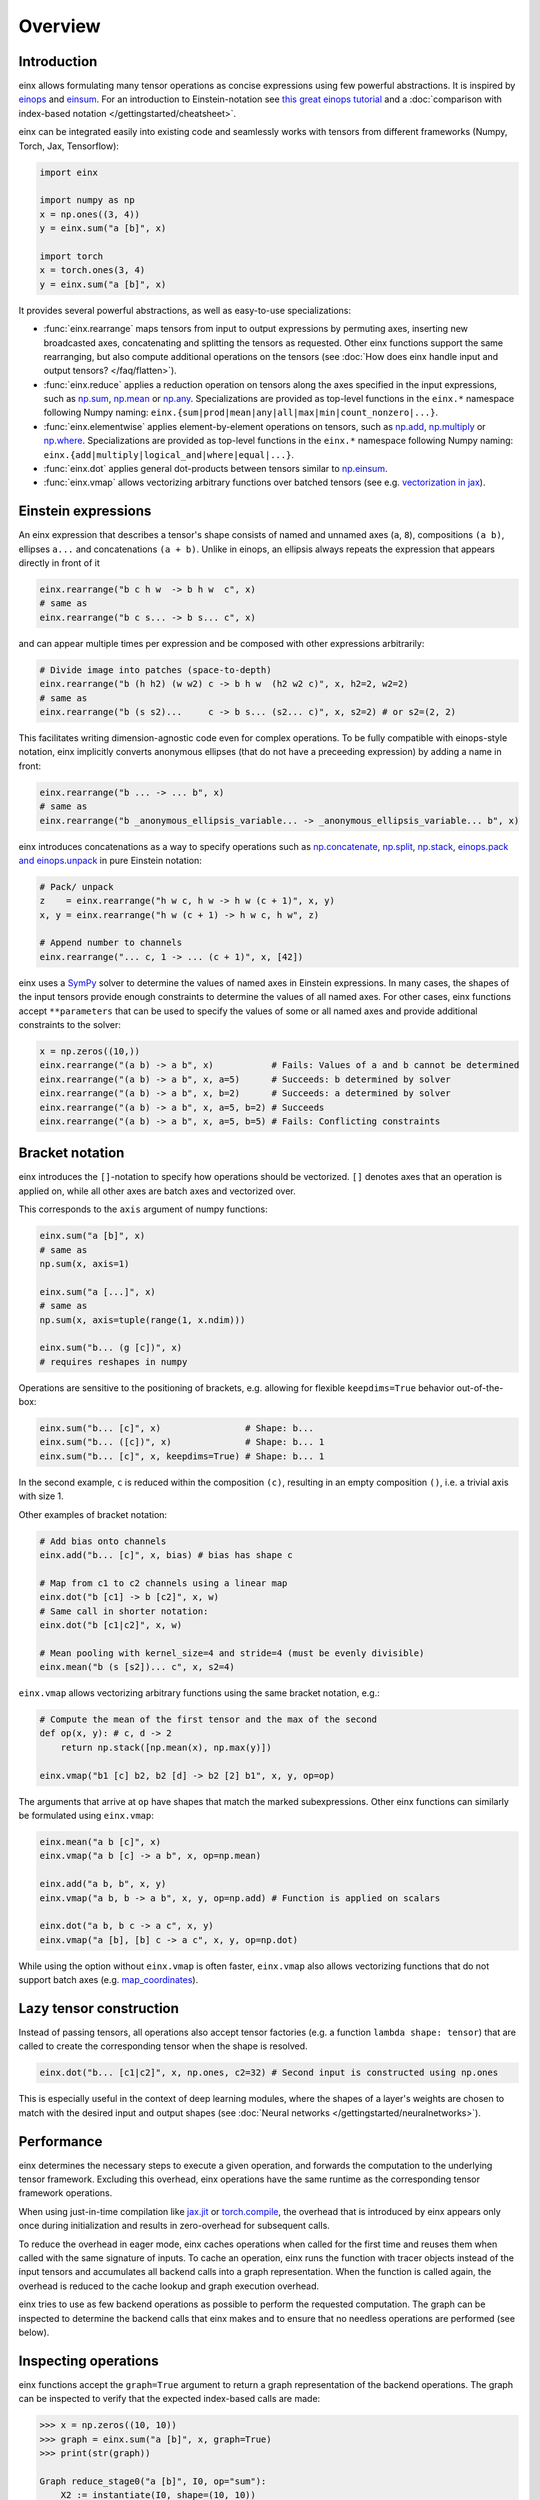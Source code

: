 Overview
########

Introduction
------------

einx allows formulating many tensor operations as concise expressions using few powerful abstractions. It is inspired by
`einops <https://github.com/arogozhnikov/einops>`_ and `einsum <https://numpy.org/doc/stable/reference/generated/numpy.einsum.html>`_.
For an introduction to Einstein-notation see
`this great einops tutorial <https://nbviewer.org/github/arogozhnikov/einops/blob/master/docs/1-einops-basics.ipynb>`_ and a
:doc:`comparison with index-based notation </gettingstarted/cheatsheet>`.

einx can be integrated easily into existing code and seamlessly works with tensors from different frameworks (Numpy, Torch, Jax, Tensorflow):

..  code::

    import einx

    import numpy as np
    x = np.ones((3, 4))
    y = einx.sum("a [b]", x)

    import torch
    x = torch.ones(3, 4)
    y = einx.sum("a [b]", x)

It provides several powerful abstractions, as well as easy-to-use specializations:

* :func:`einx.rearrange` maps tensors from input to output expressions by permuting axes, inserting new
  broadcasted axes, concatenating and splitting the tensors as requested. Other einx functions support the same rearranging, but also
  compute additional operations on the tensors (see :doc:`How does einx handle input and output tensors? </faq/flatten>`).
* :func:`einx.reduce` applies a reduction operation on tensors along the axes specified in the input expressions, such as
  `np.sum <https://numpy.org/doc/stable/reference/generated/numpy.sum.html>`_, `np.mean <https://numpy.org/doc/stable/reference/generated/numpy.mean.html>`_
  or `np.any <https://numpy.org/doc/stable/reference/generated/numpy.any.html>`_. Specializations are provided as top-level functions
  in the ``einx.*`` namespace following Numpy naming: ``einx.{sum|prod|mean|any|all|max|min|count_nonzero|...}``.
* :func:`einx.elementwise` applies element-by-element operations on tensors, such as
  `np.add <https://numpy.org/doc/stable/reference/generated/numpy.add.html>`_, `np.multiply <https://numpy.org/doc/stable/reference/generated/numpy.multiply.html>`_
  or `np.where <https://numpy.org/doc/stable/reference/generated/numpy.where.html>`_. Specializations are provided as top-level functions
  in the ``einx.*`` namespace following Numpy naming: ``einx.{add|multiply|logical_and|where|equal|...}``.
* :func:`einx.dot` applies general dot-products between tensors similar to `np.einsum <https://numpy.org/doc/stable/reference/generated/numpy.einsum.html>`_.
* :func:`einx.vmap` allows vectorizing arbitrary functions over batched tensors (see e.g. `vectorization in jax <https://jax.readthedocs.io/en/latest/jax-101/03-vectorization.html>`_).

Einstein expressions
--------------------

An einx expression that describes a tensor's shape consists of named and unnamed axes (``a``, ``8``), compositions ``(a b)``, ellipses ``a...``
and concatenations ``(a + b)``. Unlike in einops, an ellipsis always repeats the expression that appears directly in front of it

..  code::

    einx.rearrange("b c h w  -> b h w  c", x)
    # same as
    einx.rearrange("b c s... -> b s... c", x)

and can appear multiple times per expression and be composed with other expressions arbitrarily:

..  code::

    # Divide image into patches (space-to-depth)
    einx.rearrange("b (h h2) (w w2) c -> b h w  (h2 w2 c)", x, h2=2, w2=2)
    # same as
    einx.rearrange("b (s s2)...     c -> b s... (s2... c)", x, s2=2) # or s2=(2, 2)

This facilitates writing dimension-agnostic code even for complex operations. To be fully compatible with einops-style notation, einx implicitly
converts anonymous ellipses (that do not have a preceeding expression) by adding a name in front:

..  code::

    einx.rearrange("b ... -> ... b", x)
    # same as
    einx.rearrange("b _anonymous_ellipsis_variable... -> _anonymous_ellipsis_variable... b", x)

einx introduces concatenations as a way to specify operations such as `np.concatenate <https://numpy.org/doc/stable/reference/generated/numpy.concatenate.html>`_,
`np.split <https://numpy.org/doc/stable/reference/generated/numpy.split.html>`_,
`np.stack <https://numpy.org/doc/stable/reference/generated/numpy.stack.html>`_,
`einops.pack and einops.unpack <https://einops.rocks/4-pack-and-unpack/>`_ in pure Einstein notation:

..  code::

    # Pack/ unpack 
    z    = einx.rearrange("h w c, h w -> h w (c + 1)", x, y)
    x, y = einx.rearrange("h w (c + 1) -> h w c, h w", z)

    # Append number to channels
    einx.rearrange("... c, 1 -> ... (c + 1)", x, [42])

einx uses a `SymPy <https://www.sympy.org/en/index.html>`_ solver to determine the values of named axes in Einstein expressions.
In many cases, the shapes of the input tensors provide enough constraints to determine the values of all named axes. For other cases, einx functions accept
``**parameters`` that can be used to specify the values of some or all named axes and provide additional constraints to the solver:

..  code::

    x = np.zeros((10,))
    einx.rearrange("(a b) -> a b", x)           # Fails: Values of a and b cannot be determined
    einx.rearrange("(a b) -> a b", x, a=5)      # Succeeds: b determined by solver
    einx.rearrange("(a b) -> a b", x, b=2)      # Succeeds: a determined by solver
    einx.rearrange("(a b) -> a b", x, a=5, b=2) # Succeeds
    einx.rearrange("(a b) -> a b", x, a=5, b=5) # Fails: Conflicting constraints

.. _bracketnotation:

Bracket notation
----------------

einx introduces the ``[]``-notation to specify how operations should be vectorized. ``[]`` denotes axes that an operation is applied on, while all other
axes are batch axes and vectorized over.

This corresponds to the ``axis`` argument of numpy functions:

..  code::

    einx.sum("a [b]", x)
    # same as
    np.sum(x, axis=1)

    einx.sum("a [...]", x)
    # same as
    np.sum(x, axis=tuple(range(1, x.ndim)))

    einx.sum("b... (g [c])", x)
    # requires reshapes in numpy

Operations are sensitive to the positioning of brackets, e.g. allowing for flexible ``keepdims=True`` behavior out-of-the-box:

..  code::

    einx.sum("b... [c]", x)                # Shape: b...
    einx.sum("b... ([c])", x)              # Shape: b... 1
    einx.sum("b... [c]", x, keepdims=True) # Shape: b... 1

In the second example, ``c`` is reduced within the composition ``(c)``, resulting in an empty composition ``()``, i.e. a trivial axis with size 1.

Other examples of bracket notation:

..  code::

    # Add bias onto channels
    einx.add("b... [c]", x, bias) # bias has shape c

    # Map from c1 to c2 channels using a linear map
    einx.dot("b [c1] -> b [c2]", x, w)
    # Same call in shorter notation:
    einx.dot("b [c1|c2]", x, w)

    # Mean pooling with kernel_size=4 and stride=4 (must be evenly divisible)
    einx.mean("b (s [s2])... c", x, s2=4)

``einx.vmap`` allows vectorizing arbitrary functions using the same bracket notation, e.g.:

..  code::

    # Compute the mean of the first tensor and the max of the second
    def op(x, y): # c, d -> 2
        return np.stack([np.mean(x), np.max(y)])

    einx.vmap("b1 [c] b2, b2 [d] -> b2 [2] b1", x, y, op=op)

The arguments that arrive at ``op`` have shapes that match the marked subexpressions. Other einx functions can similarly be formulated using ``einx.vmap``:

..  code::

    einx.mean("a b [c]", x)
    einx.vmap("a b [c] -> a b", x, op=np.mean)

    einx.add("a b, b", x, y)
    einx.vmap("a b, b -> a b", x, y, op=np.add) # Function is applied on scalars

    einx.dot("a b, b c -> a c", x, y)
    einx.vmap("a [b], [b] c -> a c", x, y, op=np.dot)

While using the option without ``einx.vmap`` is often faster, ``einx.vmap`` also allows vectorizing functions that do not support
batch axes (e.g. `map_coordinates <https://jax.readthedocs.io/en/latest/_autosummary/jax.scipy.ndimage.map_coordinates.html>`_).

.. _lazytensorconstruction:

Lazy tensor construction
------------------------

Instead of passing tensors, all operations also accept tensor factories (e.g. a function ``lambda shape: tensor``) that are
called to create the corresponding tensor when the shape is resolved.

..  code::

    einx.dot("b... [c1|c2]", x, np.ones, c2=32) # Second input is constructed using np.ones

This is especially useful in the context of deep learning modules, where the shapes of a layer's weights are chosen to match with the desired
input and output shapes (see :doc:`Neural networks </gettingstarted/neuralnetworks>`).

Performance
-----------

einx determines the necessary steps to execute a given operation, and forwards the computation to the underlying tensor framework. Excluding this overhead,
einx operations have the same runtime as the corresponding tensor framework operations.

When using just-in-time compilation like `jax.jit <https://jax.readthedocs.io/en/latest/jax-101/02-jitting.html>`_ or
`torch.compile <https://pytorch.org/tutorials/intermediate/torch_compile_tutorial.html>`_, the overhead that is introduced by einx appears only once during
initialization and results in zero-overhead for subsequent calls.

To reduce the overhead in eager mode, einx caches operations when called for the first time and reuses them when called with the same signature of inputs.
To cache an operation, einx runs the function with tracer objects instead of the input tensors and accumulates all backend calls into a graph representation. When the function is called again,
the overhead is reduced to the cache lookup and graph execution overhead.

einx tries to use as few backend operations as possible to perform the requested computation. The graph can be inspected to determine the backend calls
that einx makes and to ensure that no needless operations are performed (see below).

.. _inspectingoperations:

Inspecting operations
---------------------

einx functions accept the ``graph=True`` argument to return a graph representation of the backend operations. The graph can be
inspected to verify that the expected index-based calls are made:

..  code:: python

    >>> x = np.zeros((10, 10))
    >>> graph = einx.sum("a [b]", x, graph=True)
    >>> print(str(graph))

    Graph reduce_stage0("a [b]", I0, op="sum"):
        X2 := instantiate(I0, shape=(10, 10))
        X1 := sum(X2, (1), keepdims=False)
        return X1

The ``instantiate`` function executes tensor factories if they are given, and converts tensors to the requested backend. The ``einx.sum("a [b]", x)`` call
thus reduces to a single ``backend.sum`` call with ``axis=1``.

Another example of a sum-reduction that requires a reshape operation:

..  code:: python

    >>> x = np.zeros((10, 10))
    >>> graph = einx.sum("b... (g [c])", x, g=2, graph=True)
    >>> print(str(graph))

    Graph reduce_stage0("b... (g [c])", I0, op="sum", g=2):
        X3 := instantiate(I0, shape=(10, 10))
        X2 := reshape(X3, (10, 2, 5))
        X1 := sum(X2, (2), keepdims=False)
        return X1

An example of a call to ``einx.dot`` that forwards computation to ``backend.einsum``:

..  code:: python

    >>> x = np.zeros((10, 10))
    >>> graph = einx.dot("b... (g [c1|c2])", x, np.ones, g=2, c2=8, graph=True)
    >>> print(str(graph))

    Graph dot_stage0("b... (g [c1|c2])", I0, I1, g=2, c2=8):
        X5 := instantiate(I0, shape=(10, 10), in_axis=(), out_axis=(0), batch_axis=(1))
        X4 := reshape(X5, (10, 2, 5))
        X6 := instantiate(I1, shape=(5, 8), in_axis=(0), out_axis=(1), batch_axis=())
        X3 := einsum("a b c, c d -> a b d", X4, X6)
        X2 := reshape(X3, (10, 16))
        return X2

.. note::

    ``einx.dot`` also passes the ``in_axis``, ``out_axis`` and ``batch_axis`` arguments to tensor factories, e.g. to determine the fan-in and fan-out
    of neural network layers and initialize the weights accordingly (see :doc:`Neural networks </gettingstarted/neuralnetworks>`).

An example of an operation that requires concatenation of tensors:

..  code:: python

    >>> x = np.zeros((10, 10, 3))
    >>> y = np.ones((10, 10))
    >>> graph = einx.rearrange("h w c, h w -> h w (c + 1)", x, y, graph=True)
    >>> print(str(graph))

    Graph rearrange_stage0("h w c, h w -> h w (c + 1)", I0, I1):
        X3 := instantiate(I0, shape=(10, 10, 3))
        X5 := instantiate(I1, shape=(10, 10))
        X4 := reshape(X5, (10, 10, 1))
        X2 := concatenate([X3, X4], 2)
        return X2
